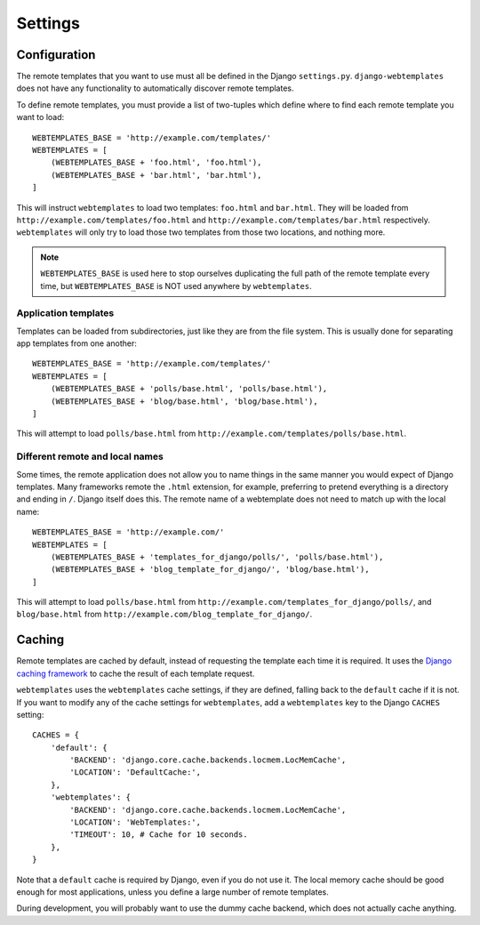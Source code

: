 ========
Settings
========

.. _configuration:

Configuration
=============

The remote templates that you want to use must all be defined in the Django
``settings.py``. ``django-webtemplates`` does not have any functionality to
automatically discover remote templates.

To define remote templates, you must provide a list of two-tuples which define
where to find each remote template you want to load::

    WEBTEMPLATES_BASE = 'http://example.com/templates/'
    WEBTEMPLATES = [
        (WEBTEMPLATES_BASE + 'foo.html', 'foo.html'),
        (WEBTEMPLATES_BASE + 'bar.html', 'bar.html'),
    ]

This will instruct ``webtemplates`` to load two templates: ``foo.html`` and
``bar.html``. They will be loaded from 
``http://example.com/templates/foo.html`` and
``http://example.com/templates/bar.html`` respectively. ``webtemplates`` will
only try to load those two templates from those two locations, and nothing more.

.. note::   ``WEBTEMPLATES_BASE`` is used here to stop ourselves duplicating the
            full path of the remote template every time, but
            ``WEBTEMPLATES_BASE`` is NOT used anywhere by ``webtemplates``.

Application templates
---------------------

Templates can be loaded from subdirectories, just like they are from the
file system. This is usually done for separating app templates from one another::

    WEBTEMPLATES_BASE = 'http://example.com/templates/'
    WEBTEMPLATES = [
        (WEBTEMPLATES_BASE + 'polls/base.html', 'polls/base.html'),
        (WEBTEMPLATES_BASE + 'blog/base.html', 'blog/base.html'),
    ]

This will attempt to load ``polls/base.html`` from
``http://example.com/templates/polls/base.html``.

Different remote and local names
--------------------------------

Some times, the remote application does not allow you to name things in the same
manner you would expect of Django templates. Many frameworks remote the
``.html`` extension, for example, preferring to pretend everything is a
directory and ending in ``/``. Django itself does this. The remote name of a
webtemplate does not need to match up with the local name::

    WEBTEMPLATES_BASE = 'http://example.com/'
    WEBTEMPLATES = [
        (WEBTEMPLATES_BASE + 'templates_for_django/polls/', 'polls/base.html'),
        (WEBTEMPLATES_BASE + 'blog_template_for_django/', 'blog/base.html'),
    ]

This will attempt to load ``polls/base.html`` from
``http://example.com/templates_for_django/polls/``, and ``blog/base.html`` from
``http://example.com/blog_template_for_django/``.

.. _caching:

Caching
=======

Remote templates are cached by default, instead of requesting the template each
time it is required. It uses the `Django caching framework`_ to cache the result
of each template request.

``webtemplates`` uses the ``webtemplates`` cache settings, if they are defined,
falling back to the ``default`` cache if it is not. If you want to modify any of
the cache settings for ``webtemplates``, add a ``webtemplates`` key to the
Django ``CACHES`` setting::

    CACHES = {
        'default': {
            'BACKEND': 'django.core.cache.backends.locmem.LocMemCache',
            'LOCATION': 'DefaultCache:',
        },
        'webtemplates': {
            'BACKEND': 'django.core.cache.backends.locmem.LocMemCache',
            'LOCATION': 'WebTemplates:',
            'TIMEOUT': 10, # Cache for 10 seconds.
        },
    }

Note that a ``default`` cache is required by Django, even if you do not use it.
The local memory cache should be good enough for most applications, unless you
define a large number of remote templates.

During development, you will probably want to use the dummy cache backend, which
does not actually cache anything.

.. _Django caching framework: https://docs.djangoproject.com/en/dev/topics/cache/
